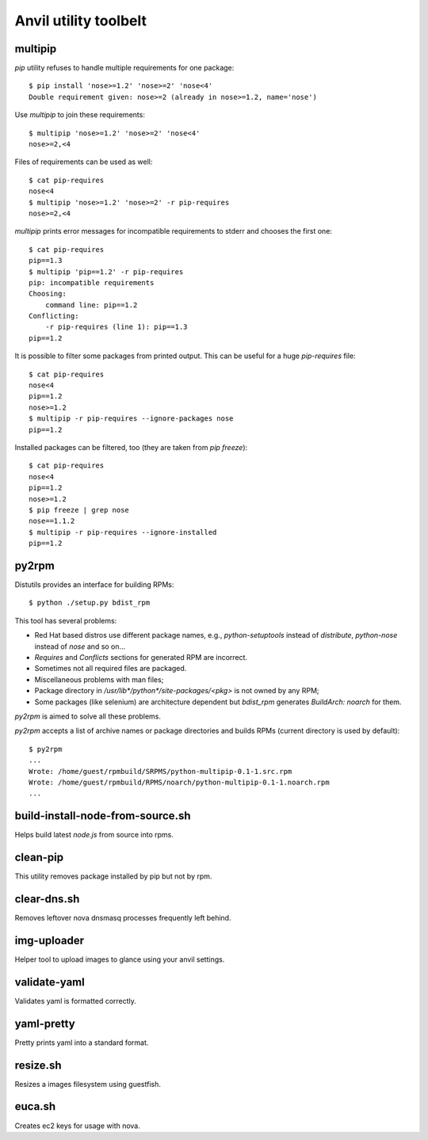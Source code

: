 **Anvil utility toolbelt**
==========================

multipip
--------

`pip` utility refuses to handle multiple requirements for one package::

    $ pip install 'nose>=1.2' 'nose>=2' 'nose<4'
    Double requirement given: nose>=2 (already in nose>=1.2, name='nose')

Use `multipip` to join these requirements::
    
    $ multipip 'nose>=1.2' 'nose>=2' 'nose<4'
    nose>=2,<4

Files of requirements can be used as well::

    $ cat pip-requires 
    nose<4
    $ multipip 'nose>=1.2' 'nose>=2' -r pip-requires 
    nose>=2,<4

`multipip` prints error messages for incompatible requirements to
stderr and chooses the first one::

    $ cat pip-requires 
    pip==1.3
    $ multipip 'pip==1.2' -r pip-requires 
    pip: incompatible requirements
    Choosing:
    	command line: pip==1.2
    Conflicting:
    	-r pip-requires (line 1): pip==1.3
    pip==1.2
    
It is possible to filter some packages from printed output. This can
be useful for a huge `pip-requires` file::

    $ cat pip-requires 
    nose<4
    pip==1.2
    nose>=1.2
    $ multipip -r pip-requires --ignore-packages nose
    pip==1.2

Installed packages can be filtered, too (they are taken from `pip
freeze`)::

    $ cat pip-requires 
    nose<4
    pip==1.2
    nose>=1.2
    $ pip freeze | grep nose
    nose==1.1.2
    $ multipip -r pip-requires --ignore-installed
    pip==1.2
    
py2rpm
------

Distutils provides an interface for building RPMs::

    $ python ./setup.py bdist_rpm

This tool has several problems:

* Red Hat based distros use different package names, e.g.,
  `python-setuptools` instead of `distribute`, `python-nose` instead
  of `nose` and so on...
* `Requires` and `Conflicts` sections for generated RPM are incorrect.
* Sometimes not all required files are packaged.
* Miscellaneous problems with man files;
* Package directory in `/usr/lib*/python*/site-packages/<pkg>` is not
  owned by any RPM;
* Some packages (like selenium) are architecture dependent but
  `bdist_rpm` generates `BuildArch: noarch` for them.

`py2rpm` is aimed to solve all these problems.

`py2rpm` accepts a list of archive names or package directories and
builds RPMs (current directory is used by default)::

    $ py2rpm
    ...
    Wrote: /home/guest/rpmbuild/SRPMS/python-multipip-0.1-1.src.rpm
    Wrote: /home/guest/rpmbuild/RPMS/noarch/python-multipip-0.1-1.noarch.rpm
    ...

build-install-node-from-source.sh
---------------------------------

Helps build latest `node.js` from source into rpms.

clean-pip
---------

This utility removes package installed by pip but not by rpm.

clear-dns.sh
------------

Removes leftover nova dnsmasq processes frequently left behind.

img-uploader
------------

Helper tool to upload images to glance using your anvil settings.

validate-yaml
-------------

Validates yaml is formatted correctly.

yaml-pretty
-----------

Pretty prints yaml into a standard format.

resize.sh
---------

Resizes a images filesystem using guestfish.

euca.sh
-------

Creates ec2 keys for usage with nova.
